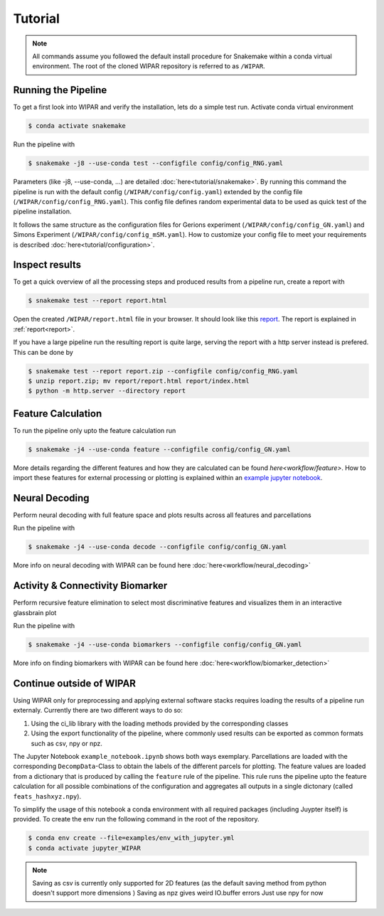 .. _tutorial:

Tutorial
========

.. note::
    All commands assume you followed the default install procedure for Snakemake within a conda virtual environment. The root of the cloned WIPAR repository is referred to as ``/WIPAR``.

Running the Pipeline
--------------------

To get a first look into WIPAR and verify the installation, lets do a simple test run.
Activate conda virtual environment

.. code-block:: console

    $ conda activate snakemake

Run the pipeline with

.. code-block:: console

    $ snakemake -j8 --use-conda test --configfile config/config_RNG.yaml

Parameters (like -j8, --use-conda, ...) are detailed :doc:`here<tutorial/snakemake>`. By running this command the pipeline is run with the default config (``/WIPAR/config/config.yaml``) extended by the config file (``/WIPAR/config/config_RNG.yaml``). This config file defines random experimental data to be used as quick test of the pipeline installation.

It follows the same structure as the configuration files for Gerions experiment (``/WIPAR/config/config_GN.yaml``) and Simons Experiment (``/WIPAR/config/config_mSM.yaml``). How to customize your config file to meet your requirements is described :doc:`here<tutorial/configuration>`.

Inspect results
---------------

To get a quick overview of all the processing steps and produced results from a pipeline run, create a report with

.. code-block:: console

    $ snakemake test --report report.html

Open the created ``/WIPAR/report.html`` file in your browser. It should look like this `report <_pages/report.html>`_. The report is explained in :ref:`report<report>`. 

If you have a large pipeline run the resulting report is quite large, serving the report with a http server instead is prefered. This can be done by

.. code-block:: console

    $ snakemake test --report report.zip --configfile config/config_RNG.yaml
    $ unzip report.zip; mv report/report.html report/index.html
    $ python -m http.server --directory report



Feature Calculation
-------------------

To run the pipeline only upto the feature calculation run

.. code-block:: console

    $ snakemake -j4 --use-conda feature --configfile config/config_GN.yaml


More details regarding the different features and how they are calculated can be found `here<workflow/feature>`. How to import these features for external processing or plotting is explained within an `example jupyter notebook`_.

Neural Decoding
---------------

Perform neural decoding with full feature space and plots results across all features and parcellations

Run the pipeline with

.. code-block:: console

    $ snakemake -j4 --use-conda decode --configfile config/config_GN.yaml


More info on neural decoding with WIPAR can be found here :doc:`here<workflow/neural_decoding>`


Activity & Connectivity Biomarker
---------------------------------

Perform recursive feature elimination to select most discriminative features and visualizes them in an interactive glassbrain plot

Run the pipeline with

.. code-block:: console

    $ snakemake -j4 --use-conda biomarkers --configfile config/config_GN.yaml

More info on finding biomarkers with WIPAR can be found here :doc:`here<workflow/biomarker_detection>`


.. _example jupyter notebook:

Continue outside of WIPAR
-------------------------------------------

Using WIPAR only for preprocessing and applying external software stacks requires loading the results of a pipeline run externaly. Currently there are two different ways to do so:

1. Using the ci_lib library with the loading methods provided by the corresponding classes
2. Using the export functionality of the pipeline, where commonly used results can be exported as common formats such as csv, npy or npz. 



The Jupyter Notebook ``example_notebook.ipynb`` shows both ways exemplary. Parcellations are loaded with the corresponding ``DecompData``-Class to obtain the labels of the different parcels for plotting. The feature values are loaded from a dictionary that is produced by calling the ``feature`` rule of the pipeline. This rule runs the pipeline upto the feature calculation for all possible combinations of the configuration and aggregates all outputs in a single dictonary (called ``feats_hashxyz.npy``).  

To simplify the usage of this notebook a conda environment with all required packages (including Juypter itself) is provided. To create the env run the following command in the root of the repository.

.. code-block:: console

    $ conda env create --file=examples/env_with_jupyter.yml
    $ conda activate jupyter_WIPAR


.. note:: 
    
    Saving as csv is currently only supported for 2D features (as the default saving method from python doesn't support more dimensions )
    Saving as npz gives weird IO.buffer errors
    Just use npy for now